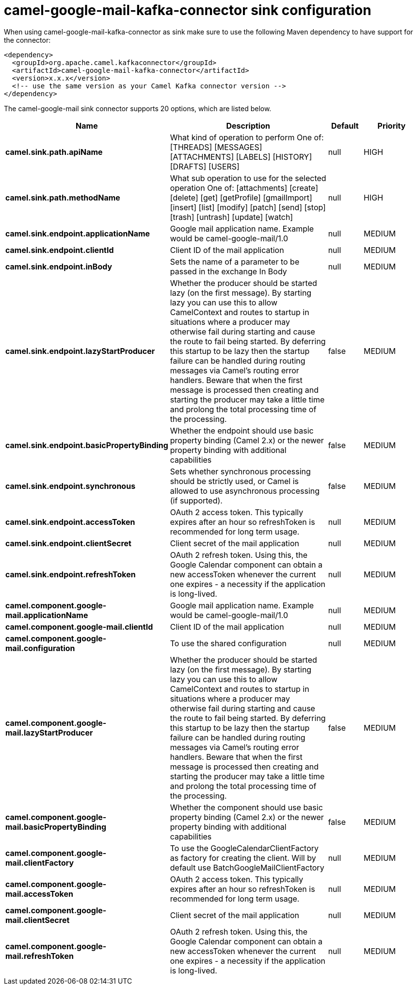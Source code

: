 // kafka-connector options: START
[[camel-google-mail-kafka-connector-sink]]
= camel-google-mail-kafka-connector sink configuration

When using camel-google-mail-kafka-connector as sink make sure to use the following Maven dependency to have support for the connector:

[source,xml]
----
<dependency>
  <groupId>org.apache.camel.kafkaconnector</groupId>
  <artifactId>camel-google-mail-kafka-connector</artifactId>
  <version>x.x.x</version>
  <!-- use the same version as your Camel Kafka connector version -->
</dependency>
----


The camel-google-mail sink connector supports 20 options, which are listed below.



[width="100%",cols="2,5,^1,2",options="header"]
|===
| Name | Description | Default | Priority
| *camel.sink.path.apiName* | What kind of operation to perform One of: [THREADS] [MESSAGES] [ATTACHMENTS] [LABELS] [HISTORY] [DRAFTS] [USERS] | null | HIGH
| *camel.sink.path.methodName* | What sub operation to use for the selected operation One of: [attachments] [create] [delete] [get] [getProfile] [gmailImport] [insert] [list] [modify] [patch] [send] [stop] [trash] [untrash] [update] [watch] | null | HIGH
| *camel.sink.endpoint.applicationName* | Google mail application name. Example would be camel-google-mail/1.0 | null | MEDIUM
| *camel.sink.endpoint.clientId* | Client ID of the mail application | null | MEDIUM
| *camel.sink.endpoint.inBody* | Sets the name of a parameter to be passed in the exchange In Body | null | MEDIUM
| *camel.sink.endpoint.lazyStartProducer* | Whether the producer should be started lazy (on the first message). By starting lazy you can use this to allow CamelContext and routes to startup in situations where a producer may otherwise fail during starting and cause the route to fail being started. By deferring this startup to be lazy then the startup failure can be handled during routing messages via Camel's routing error handlers. Beware that when the first message is processed then creating and starting the producer may take a little time and prolong the total processing time of the processing. | false | MEDIUM
| *camel.sink.endpoint.basicPropertyBinding* | Whether the endpoint should use basic property binding (Camel 2.x) or the newer property binding with additional capabilities | false | MEDIUM
| *camel.sink.endpoint.synchronous* | Sets whether synchronous processing should be strictly used, or Camel is allowed to use asynchronous processing (if supported). | false | MEDIUM
| *camel.sink.endpoint.accessToken* | OAuth 2 access token. This typically expires after an hour so refreshToken is recommended for long term usage. | null | MEDIUM
| *camel.sink.endpoint.clientSecret* | Client secret of the mail application | null | MEDIUM
| *camel.sink.endpoint.refreshToken* | OAuth 2 refresh token. Using this, the Google Calendar component can obtain a new accessToken whenever the current one expires - a necessity if the application is long-lived. | null | MEDIUM
| *camel.component.google-mail.applicationName* | Google mail application name. Example would be camel-google-mail/1.0 | null | MEDIUM
| *camel.component.google-mail.clientId* | Client ID of the mail application | null | MEDIUM
| *camel.component.google-mail.configuration* | To use the shared configuration | null | MEDIUM
| *camel.component.google-mail.lazyStartProducer* | Whether the producer should be started lazy (on the first message). By starting lazy you can use this to allow CamelContext and routes to startup in situations where a producer may otherwise fail during starting and cause the route to fail being started. By deferring this startup to be lazy then the startup failure can be handled during routing messages via Camel's routing error handlers. Beware that when the first message is processed then creating and starting the producer may take a little time and prolong the total processing time of the processing. | false | MEDIUM
| *camel.component.google-mail.basicPropertyBinding* | Whether the component should use basic property binding (Camel 2.x) or the newer property binding with additional capabilities | false | MEDIUM
| *camel.component.google-mail.clientFactory* | To use the GoogleCalendarClientFactory as factory for creating the client. Will by default use BatchGoogleMailClientFactory | null | MEDIUM
| *camel.component.google-mail.accessToken* | OAuth 2 access token. This typically expires after an hour so refreshToken is recommended for long term usage. | null | MEDIUM
| *camel.component.google-mail.clientSecret* | Client secret of the mail application | null | MEDIUM
| *camel.component.google-mail.refreshToken* | OAuth 2 refresh token. Using this, the Google Calendar component can obtain a new accessToken whenever the current one expires - a necessity if the application is long-lived. | null | MEDIUM
|===
// kafka-connector options: END
